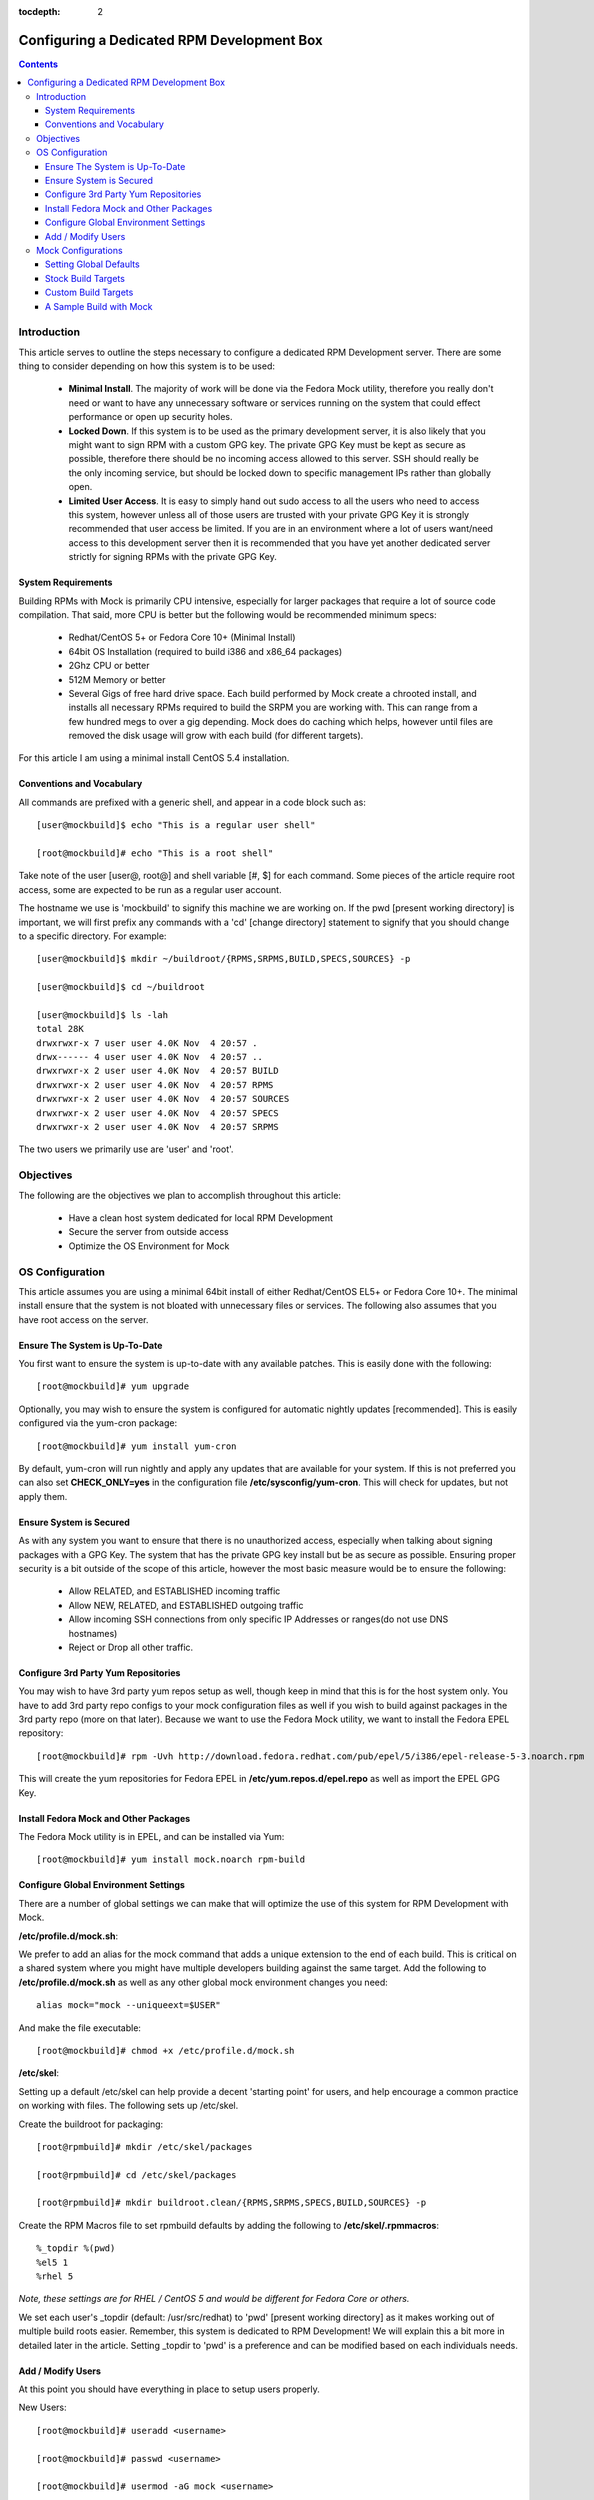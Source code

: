 :tocdepth: 2

.. _Configuring a Dedicated RPM Development Box:

===========================================
Configuring a Dedicated RPM Development Box
===========================================

.. contents::
    :backlinks: none
    
Introduction
============

This article serves to outline the steps necessary to configure a dedicated RPM
Development server. There are some thing to consider depending on how this system
is to be used:

 * **Minimal Install**. The majority of work will be done via the Fedora Mock
   utility, therefore you really don't need or want to have any unnecessary
   software or services running on the system that could effect performance or
   open up security holes.
 * **Locked Down**. If this system is to be used as the primary development server,
   it is also likely that you might want to sign RPM with a custom GPG key. The
   private GPG Key must be kept as secure as possible, therefore there should be
   no incoming access allowed to this server. SSH should really be the only
   incoming service, but should be locked down to specific management IPs rather
   than globally open.
 * **Limited User Access**. It is easy to simply hand out sudo access to all the
   users who need to access this system, however unless all of those users are
   trusted with your private GPG Key it is strongly recommended that user access
   be limited. If you are in an environment where a lot of users want/need
   access to this development server then it is recommended that you have yet
   another dedicated server strictly for signing RPMs with the private GPG Key.

System Requirements
-------------------

Building RPMs with Mock is primarily CPU intensive, especially for larger
packages that require a lot of source code compilation. That said, more CPU is
better but the following would be recommended minimum specs:

 * Redhat/CentOS 5+ or Fedora Core 10+ (Minimal Install)
 * 64bit OS Installation (required to build i386 and x86_64 packages)
 * 2Ghz CPU or better
 * 512M Memory or better
 * Several Gigs of free hard drive space. Each build performed by Mock create a
   chrooted install, and installs all necessary RPMs required to build the SRPM
   you are working with. This can range from a few hundred megs to over a gig
   depending. Mock does do caching which helps, however until files are removed
   the disk usage will grow with each build (for different targets).

For this article I am using a minimal install CentOS 5.4 installation.

Conventions and Vocabulary
--------------------------

All commands are prefixed with a generic shell, and appear in a code block such
as::

    [user@mockbuild]$ echo "This is a regular user shell"
    
    [root@mockbuild]# echo "This is a root shell"

Take note of the user [user@, root@] and shell variable [#, $] for each command.
Some pieces of the article require root access, some are expected to be run as a
regular user account.

The hostname we use is 'mockbuild' to signify this machine we are working on.
If the pwd [present working directory] is important, we will first prefix any
commands with a 'cd' [change directory] statement to signify that you should
change to a specific directory. For example::

    [user@mockbuild]$ mkdir ~/buildroot/{RPMS,SRPMS,BUILD,SPECS,SOURCES} -p
    
    [user@mockbuild]$ cd ~/buildroot
    
    [user@mockbuild]$ ls -lah
    total 28K
    drwxrwxr-x 7 user user 4.0K Nov  4 20:57 .
    drwx------ 4 user user 4.0K Nov  4 20:57 ..
    drwxrwxr-x 2 user user 4.0K Nov  4 20:57 BUILD
    drwxrwxr-x 2 user user 4.0K Nov  4 20:57 RPMS
    drwxrwxr-x 2 user user 4.0K Nov  4 20:57 SOURCES
    drwxrwxr-x 2 user user 4.0K Nov  4 20:57 SPECS
    drwxrwxr-x 2 user user 4.0K Nov  4 20:57 SRPMS

The two users we primarily use are 'user' and 'root'.

Objectives
==========

The following are the objectives we plan to accomplish throughout this article:

 * Have a clean host system dedicated for local RPM Development
 * Secure the server from outside access
 * Optimize the OS Environment for Mock

OS Configuration
================

This article assumes you are using a minimal 64bit install of either
Redhat/CentOS EL5+ or Fedora Core 10+. The minimal install ensure that the
system is not bloated with unnecessary files or services. The following also
assumes that you have root access on the server.

Ensure The System is Up-To-Date
-------------------------------

You first want to ensure the system is up-to-date with any available patches.
This is easily done with the following::

    [root@mockbuild]# yum upgrade

Optionally, you may wish to ensure the system is configured for automatic
nightly updates [recommended]. This is easily configured via the yum-cron
package::

    [root@mockbuild]# yum install yum-cron

By default, yum-cron will run nightly and apply any updates that are available
for your system. If this is not preferred you can also set **CHECK_ONLY=yes** in the
configuration file **/etc/sysconfig/yum-cron**. This will check for updates,
but not apply them.

Ensure System is Secured
------------------------

As with any system you want to ensure that there is no unauthorized access,
especially when talking about signing packages with a GPG Key. The system that
has the private GPG key install but be as secure as possible. Ensuring proper
security is a bit outside of the scope of this article, however the most basic
measure would be to ensure the following:

 * Allow RELATED, and ESTABLISHED incoming traffic
 * Allow NEW, RELATED, and ESTABLISHED outgoing traffic
 * Allow incoming SSH connections from only specific IP Addresses or
   ranges(do not use DNS hostnames)
 * Reject or Drop all other traffic.

Configure 3rd Party Yum Repositories
------------------------------------

You may wish to have 3rd party yum repos setup as well, though keep in mind that
this is for the host system only. You have to add 3rd party repo configs to your
mock configuration files as well if you wish to build against packages in the
3rd party repo (more on that later). Because we want to use the Fedora Mock
utility, we want to install the Fedora EPEL repository::

    [root@mockbuild]# rpm -Uvh http://download.fedora.redhat.com/pub/epel/5/i386/epel-release-5-3.noarch.rpm

This will create the yum repositories for Fedora EPEL in
**/etc/yum.repos.d/epel.repo** as well as import the EPEL GPG Key.

Install Fedora Mock and Other Packages
--------------------------------------

The Fedora Mock utility is in EPEL, and can be installed via Yum::

    [root@mockbuild]# yum install mock.noarch rpm-build


Configure Global Environment Settings
-------------------------------------

There are a number of global settings we can make that will optimize the use of
this system for RPM Development with Mock.

**/etc/profile.d/mock.sh**:

We prefer to add an alias for the mock command that adds a unique extension to
the end of each build. This is critical on a shared system where you might have
multiple developers building against the same target. Add the following to
**/etc/profile.d/mock.sh** as well as any other global mock environment changes you
need::

    alias mock="mock --uniqueext=$USER"
    
And make the file executable::

    [root@mockbuild]# chmod +x /etc/profile.d/mock.sh

**/etc/skel**:

Setting up a default /etc/skel can help provide a decent 'starting point' for
users, and help encourage a common practice on working with files. The following
sets up /etc/skel.

Create the buildroot for packaging::

    [root@rpmbuild]# mkdir /etc/skel/packages
    
    [root@rpmbuild]# cd /etc/skel/packages
    
    [root@rpmbuild]# mkdir buildroot.clean/{RPMS,SRPMS,SPECS,BUILD,SOURCES} -p

Create the RPM Macros file to set rpmbuild defaults by adding the following to
**/etc/skel/.rpmmacros**::

    %_topdir %(pwd)
    %el5 1
    %rhel 5
    
*Note, these settings are for RHEL / CentOS 5 and would be different for Fedora
Core or others.*

We set each user's _topdir (default: /usr/src/redhat) to 'pwd' [present working
directory] as it makes working out of multiple build roots easier. Remember,
this system is dedicated to RPM Development! We will explain this a bit more in
detailed later in the article. Setting _topdir to 'pwd' is a preference and can
be modified based on each individuals needs.


Add / Modify Users
------------------

At this point you should have everything in place to setup users properly.

New Users::

    [root@mockbuild]# useradd <username>
    
    [root@mockbuild]# passwd <username>
    
    [root@mockbuild]# usermod -aG mock <username>

Existing Users::

    [root@mockbuild]# usermod -aG mock <username>
    
    [root@mockbuild]# sudo -u <username> cp -a /etc/skel/packages /home/<username>
    
    [root@mockbuild]# sudo -u <username> cp -a /etc/skel/.rpmmacros /home/<username>


Mock Configurations
===================

Mock comes with a number of default configurations for building against Fedora
Core and CentOS with Fedora EPEL. All target configuration files are in
**/etc/mock**.

Setting Global Defaults
-----------------------

Global defaults are in **/etc/mock/site-defaults.cfg**, of which each individual
target config can override. For the majority of Mock users, the defaults are
preferred and shouldn't really need to be modified.

Stock Build Targets
-------------------

As mentioned, mock comes with a number of stock build targets. As an example,
lets look at the mock config for Fedora Core 10 x86_64.

**/etc/mock/fedora-10-x86_64.cfg**::

    config_opts['root'] = 'fedora-10-x86_64'
    config_opts['target_arch'] = 'x86_64'
    config_opts['chroot_setup_cmd'] = 'groupinstall buildsys-build'
    config_opts['dist'] = 'fc10'  # only useful for --resultdir variable subst
    
    config_opts['yum.conf'] = """
    [main]
    cachedir=/var/cache/yum
    debuglevel=1
    reposdir=/dev/null
    logfile=/var/log/yum.log
    retries=20
    obsoletes=1
    gpgcheck=0
    assumeyes=1
    # grub/syslinux on x86_64 need glibc-devel.i386 which pulls in glibc.i386, need to exclude all
    # .i?86 packages except these.
    #exclude=[0-9A-Za-fh-z]*.i?86 g[0-9A-Za-km-z]*.i?86 gl[0-9A-Za-hj-z]*.i?86 gli[0-9A-Zac-z]*.i?86 glib[0-9A-Za-bd-z]*.i?86
    # The above is not needed anymore with yum multilib policy of "best" which is the default in Fedora.
    
    # repos
    
    [fedora]
    name=fedora
    mirrorlist=http://mirrors.fedoraproject.org/mirrorlist?repo=fedora-10&arch=x86_64
    failovermethod=priority
    
    [updates-released]
    name=updates
    mirrorlist=http://mirrors.fedoraproject.org/mirrorlist?repo=updates-released-f10&arch=x86_64
    failovermethod=priority
    
    [local]
    name=local
    baseurl=http://koji.fedoraproject.org/static-repos/dist-fc10-build-current/x86_64/
    cost=2000
    enabled=0
    """

Essentially, the config simply sets a number of unique configuration options
including the Yum config to use for the build. It is recommended to keep the
stock config files as-is so that you have a basis for 'building against a stock
distro' as apposed to custom targets that might include additional 3rd party
repositories.

Custom Build Targets
--------------------

Custom build targets can be created by simply copying a stock config and adding
the changes and additional 3rd party repositories that you might want to build
against. As an example, I will create a custom build target that builds against
CentOS 5 x86_64 + Fedora EPEL 5 + IUS 5 repositories.

**/etc/mock/centos-5-x86_64-epel-ius.cfg**::

    config_opts['root'] = 'centos-5-x86_64-epel-ius'
    config_opts['target_arch'] = 'x86_64'
    config_opts['chroot_setup_cmd'] = 'install buildsys-build'
    config_opts['dist'] = 'el5'  # only useful for --resultdir variable subst
    
    config_opts['yum.conf'] = """
    [main]
    cachedir=/var/cache/yum
    debuglevel=1
    logfile=/var/log/yum.log
    reposdir=/dev/null
    retries=20
    obsoletes=1
    gpgcheck=0
    assumeyes=1
    # grub/syslinux on x86_64 need glibc-devel.i386 which pulls in glibc.i386, need to exclude all
    # .i?86 packages except these.
    exclude=[0-9A-Za-fh-z]*.i?86 g[0-9A-Za-km-z]*.i?86 gl[0-9A-Za-hj-z]*.i?86 gli[0-9A-Zac-z]*.i?86 glib[0-9A-Za-bd-z]*.i?86
    
    # repos
    
    [core]
    name=base
    mirrorlist=http://mirrorlist.centos.org/?release=5&arch=x86_64&repo=os
    
    [update]
    name=updates
    mirrorlist=http://mirrorlist.centos.org/?release=5&arch=x86_64&repo=updates
    
    [groups]
    name=groups
    baseurl=http://buildsys.fedoraproject.org/buildgroups/rhel5/x86_64/
    
    [extras]
    name=epel
    mirrorlist=http://mirrors.fedoraproject.org/mirrorlist?repo=epel-5&arch=x86_64
    
    [testing]
    name=epel-testing
    enabled=0
    mirrorlist=http://mirrors.fedoraproject.org/mirrorlist?repo=testing-epel5&arch=x86_64
    
    [local]
    name=local
    baseurl=http://koji.fedoraproject.org/static-repos/dist-5E-epel-build-current/x86_64/
    cost=2000
    enabled=0
    
    [ius]
    name=ius
    mirrorlist=http://dl.iuscommunity.org/mirrorlist?repo=ius-el5&arch=$basearch
    """

A Sample Build with Mock
------------------------

The following steps outline a few basic commands for building and working with
mock. Keep in mind that every build should be out of its own build root.
Meaning, you don't want to build multiple packages out of the same buildroot as
that can lead to file clobbering and a lot of confusion. For this example I am
going to pull down an existing source RPM from EPEL, and rebuild it with Mock:

Setup the unique, dedicated build root for this package::

    [user@mockbuild]$ cd ~/packages
    
    [user@mockbuild]$ cp -a buildroot.clean libmcrypt
    
    [user@mockbuild]$ cd libmcrypt
    
    [user@mockbuild]$ ls -lah
    drwxr-xr-x 7 user user 4.0K Nov  4 23:14 .
    drwxr-xr-x 4 user user 4.0K Nov  5 00:55 ..
    drwxr-xr-x 2 user user 4.0K Nov  4 23:14 BUILD
    drwxr-xr-x 2 user user 4.0K Nov  4 23:14 RPMS
    drwxr-xr-x 2 user user 4.0K Nov  4 23:14 SOURCES
    drwxr-xr-x 2 user user 4.0K Nov  4 23:14 SPECS
    drwxr-xr-x 2 user user 4.0K Nov  4 23:14 SRPMS

Install the original source rpm::

    [user@mockbuild]$ rpm -Uvh http://mirror.rackspace.com/epel/5Server/SRPMS/libmcrypt-2.5.7-5.el5.src.rpm
    
    [user@mockbuild]$ ls -lah SPECS/
    total 12K
    drwxr-xr-x 2 user user 4.0K Nov  5 00:57 .
    drwxr-xr-x 7 user user 4.0K Nov  4 23:14 ..
    -rw-rw-r-- 1 user user 2.0K Oct  8  2006 libmcrypt.spec


Make changes, rebuild the source rpm, and build with mock::

    [user@mockbuild]$ rpmbuild -bs SPECS/libmcrypt.spec --nodeps
    Wrote: /home/user/packages/libmcrypt/SRPMS/libmcrypt-2.5.7-5.src.rpm
    
    
    [user@mockbuild]$ mock -r centos-5-x86_64-epel-ius rebuild SRPMS/libmcrypt-2.5.7-5.src.rpm
    INFO: mock.py version 0.9.14 starting...
    State Changed: init plugins
    State Changed: start
    INFO: Start(SRPMS/libmcrypt-2.5.7-5.src.rpm)  Config(centos-5-x86_64-epel-ius)
    State Changed: lock buildroot
    State Changed: clean
    State Changed: init
    State Changed: lock buildroot
    Mock Version: 0.9.14
    INFO: Mock Version: 0.9.14
    INFO: enabled root cache
    INFO: enabled yum cache
    State Changed: cleaning yum metadata
    INFO: enabled ccache
    State Changed: running yum
    State Changed: creating cache
    State Changed: setup
    State Changed: build
    INFO: Done(SRPMS/libmcrypt-2.5.7-5.src.rpm) Config(centos-5-x86_64-epel-ius) 5 minutes 26 seconds
    INFO: Results and/or logs in: /var/lib/mock/centos-5-x86_64-epel-ius-user/result

As you can see we made changes to the spec, and then just rebuilt the source rpm
in our local root. From there, we build our source rpm against the destination
target [centos-5-x86_64-epel-ius]. Take notice that our '<username>' is tagged
on to the end of the target work directory, making it unique to our user so
other users building against the same target won't clobber our build.

To view your results, see the result dir of the build::
    
    [you@mockbuild]$ ls -lah /var/lib/mock/centos-5-x86_64-epel-ius-user/result/
    total 1.3M
    drwxrwsr-x 2 user   mock 4.0K Nov  5 01:08 .
    drwxrwsr-x 4 root   mock 4.0K Nov  5 01:02 ..
    -rw-rw-r-- 1 user   mock 300K Nov  5 01:12 build.log
    -rw-r--r-- 1 user   mock 516K Nov  5 01:12 libmcrypt-2.5.7-5.el5.src.rpm
    -rw-r--r-- 1 user   mock 114K Nov  5 01:12 libmcrypt-2.5.7-5.el5.x86_64.rpm
    -rw-r--r-- 1 user   mock 176K Nov  5 01:12 libmcrypt-debuginfo-2.5.7-5.el5.x86_64.rpm
    -rw-r--r-- 1 user   mock 103K Nov  5 01:12 libmcrypt-devel-2.5.7-5.el5.x86_64.rpm
    -rw-rw-r-- 1 user   mock  55K Nov  5 01:12 root.log
    -rw-rw-r-- 1 user   mock  570 Nov  5 01:12 state.log

Should the build fail, you can view the 'build.log' in the result dir for the
output of the rpmbuild command that mock ran. Modify your spec, rebuild the
source rpm again, and then rebuild with mock once again. However, this time you
want to skip the initial setup of the chroot so be sure to add the --no-clean
flag to avoid cleaning the existing chroot and starting from scratch (it will be
much faster). 